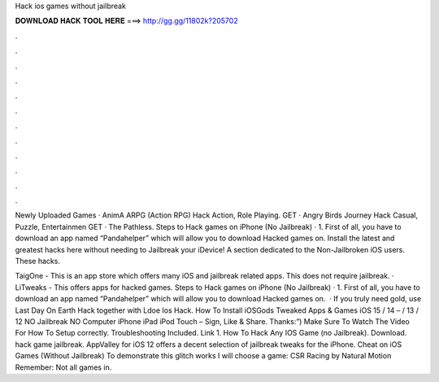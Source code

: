 Hack ios games without jailbreak



𝐃𝐎𝐖𝐍𝐋𝐎𝐀𝐃 𝐇𝐀𝐂𝐊 𝐓𝐎𝐎𝐋 𝐇𝐄𝐑𝐄 ===> http://gg.gg/11802k?205702



.



.



.



.



.



.



.



.



.



.



.



.

Newly Uploaded Games · AnimA ARPG (Action RPG) Hack Action, Role Playing. GET · Angry Birds Journey Hack Casual, Puzzle, Entertainmen GET · The Pathless. Steps to Hack games on iPhone (No Jailbreak) · 1. First of all, you have to download an app named “Pandahelper” which will allow you to download Hacked games on. Install the latest and greatest hacks here without needing to Jailbreak your iDevice! A section dedicated to the Non-Jailbroken iOS users. These hacks.

TaigOne - This is an app store which offers many iOS and jailbreak related apps. This does not require jailbreak. · LiTweaks - This offers apps for hacked games. Steps to Hack games on iPhone (No Jailbreak) · 1. First of all, you have to download an app named “Pandahelper” which will allow you to download Hacked games on.  · If you truly need gold, use Last Day On Earth Hack together with Ldoe Ios Hack. How To Install iOSGods Tweaked Apps & Games iOS 15 / 14 – / 13 / 12 NO Jailbreak NO Computer iPhone iPad iPod Touch – Sign, Like & Share. Thanks:”) Make Sure To Watch The Video For How To Setup correctly. Troubleshooting Included. Link 1. How To Hack Any IOS Game (no Jailbreak). Download. hack game jailbreak. AppValley for iOS 12 offers a decent selection of jailbreak tweaks for the iPhone. Cheat on iOS Games (Without Jailbreak) To demonstrate this glitch works I will choose a game: CSR Racing by Natural Motion Remember: Not all games in.
